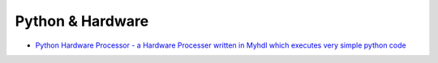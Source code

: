 ========================================
Python & Hardware
========================================

* `Python Hardware Processor - a Hardware Processer written in Myhdl which executes very simple python code <https://pycpu.wordpress.com/>`_
